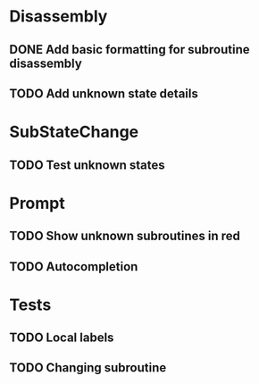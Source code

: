 * Disassembly
** DONE Add basic formatting for subroutine disassembly
** TODO Add unknown state details

* SubStateChange
** TODO Test unknown states

* Prompt
** TODO Show unknown subroutines in red
** TODO Autocompletion

* Tests
** TODO Local labels
** TODO Changing subroutine
